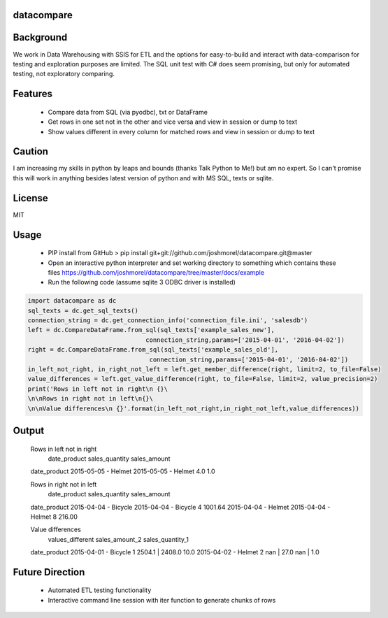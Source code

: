 datacompare
------------------

Background
---------------

We work in Data Warehousing with SSIS for ETL and the options for easy-to-build and interact with data-comparison for testing and exploration purposes are limited.
The SQL unit test with C# does seem promising, but only for automated testing, not exploratory comparing.

Features
---------------
    - Compare data from SQL (via pyodbc), txt or DataFrame
    - Get rows in one set not in the other and vice versa and view in session or dump to text
    - Show values different in every column for matched rows and view in session or dump to text

Caution
---------------
I am increasing my skills in python by leaps and bounds (thanks Talk Python to Me!) but am no expert. So I can't promise this will work in anything besides
latest version of python and with MS SQL, texts or sqlite.

License
---------------
MIT

Usage
---------------

    - PIP install from GitHub > pip install git+git://github.com/joshmorel/datacompare.git@master
    - Open an interactive python interpreter and set working directory to something which contains these files https://github.com/joshmorel/datacompare/tree/master/docs/example
    - Run the following code (assume sqlite 3 ODBC driver is installed)

.. code-block:: python

    import datacompare as dc
    sql_texts = dc.get_sql_texts()
    connection_string = dc.get_connection_info('connection_file.ini', 'salesdb')
    left = dc.CompareDataFrame.from_sql(sql_texts['example_sales_new'],
                                    connection_string,params=['2015-04-01', '2016-04-02'])
    right = dc.CompareDataFrame.from_sql(sql_texts['example_sales_old'],
                                     connection_string,params=['2015-04-01', '2016-04-02'])
    in_left_not_right, in_right_not_left = left.get_member_difference(right, limit=2, to_file=False)
    value_differences = left.get_value_difference(right, to_file=False, limit=2, value_precision=2)
    print('Rows in left not in right\n {}\
    \n\nRows in right not in left\n{}\
    \n\nValue differences\n {}'.format(in_left_not_right,in_right_not_left,value_differences))


Output
---------------

    Rows in left not in right
                                 date_product  sales_quantity  sales_amount
    date_product
    2015-05-05 - Helmet  2015-05-05 - Helmet             4.0           1.0

    Rows in right not in left
                                  date_product  sales_quantity  sales_amount
    date_product
    2015-04-04 - Bicycle  2015-04-04 - Bicycle               4       1001.64
    2015-04-04 - Helmet    2015-04-04 - Helmet               8        216.00

    Value differences
                           values_different   sales_amount_2 sales_quantity_1
    date_product
    2015-04-01 - Bicycle                 1  2504.1 | 2408.0             10.0
    2015-04-02 - Helmet                  2       nan | 27.0        nan | 1.0




Future Direction
------------------
    - Automated ETL testing functionality
    - Interactive command line session with iter function to generate chunks of rows
